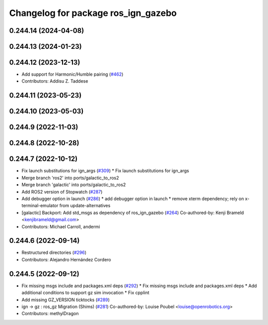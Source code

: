 ^^^^^^^^^^^^^^^^^^^^^^^^^^^^^^^^^^^^
Changelog for package ros_ign_gazebo
^^^^^^^^^^^^^^^^^^^^^^^^^^^^^^^^^^^^

0.244.14 (2024-04-08)
---------------------

0.244.13 (2024-01-23)
---------------------

0.244.12 (2023-12-13)
---------------------
* Add support for Harmonic/Humble pairing (`#462 <https://github.com/gazebosim/ros_gz/issues/462>`_)
* Contributors: Addisu Z. Taddese

0.244.11 (2023-05-23)
---------------------

0.244.10 (2023-05-03)
---------------------

0.244.9 (2022-11-03)
--------------------

0.244.8 (2022-10-28)
--------------------

0.244.7 (2022-10-12)
--------------------
* Fix launch substitutions for ign_args (`#309 <https://github.com/gazebosim/ros_gz/issues/309>`_)
  * Fix launch substitutions for ign_args
* Merge branch 'ros2' into ports/galactic_to_ros2
* Merge branch 'galactic' into ports/galactic_to_ros2
* Add ROS2 version of Stopwatch (`#287 <https://github.com/gazebosim/ros_gz/issues/287>`_)
* Add debugger option in launch (`#286 <https://github.com/gazebosim/ros_gz/issues/286>`_)
  * add debugger option in launch
  * remove xterm dependency; rely on x-terminal-emulator from update-alternatives
* [galactic] Backport: Add std_msgs as dependency of ros_ign_gazebo (`#264 <https://github.com/gazebosim/ros_gz/issues/264>`_)
  Co-authored-by: Kenji Brameld <kenjibrameld@gmail.com>
* Contributors: Michael Carroll, andermi

0.244.6 (2022-09-14)
--------------------
* Restructured directories (`#296 <https://github.com/gazebosim/ros_gz/issues/296>`_)
* Contributors: Alejandro Hernández Cordero

0.244.5 (2022-09-12)
--------------------
* Fix missing msgs include and packages.xml deps (`#292 <https://github.com/gazebosim/ros_gz/issues/292>`_)
  * Fix missing msgs include and packages.xml deps
  * Add additional conditions to support gz sim invocation
  * Fix cpplint
* Add missing GZ_VERSION ticktocks (`#289 <https://github.com/gazebosim/ros_gz/issues/289>`_)
* ign -> gz : ros_gz Migration (Shims) (`#281 <https://github.com/gazebosim/ros_gz/issues/281>`_)
  Co-authored-by: Louise Poubel <louise@openrobotics.org>
* Contributors: methylDragon
